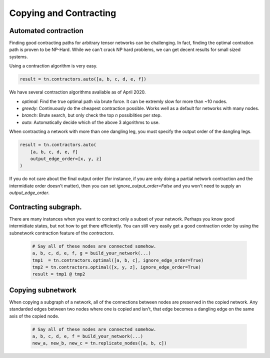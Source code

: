 Copying and Contracting
========================

Automated contraction
---------------------
Finding good contracting paths for arbitrary tensor networks can be challenging. In fact, finding the optimal contration path is proven to be NP-Hard. While we can't crack NP hard problems, we can get decent results for small sized systems.

Using a contraction algorithm is very easy.

.. code-block:: python3

  result = tn.contractors.auto([a, b, c, d, e, f])

.. figure:: _static/contractors.png

We have several contraction algorithms avaliable as of April 2020.

- `optimal`: Find the true optimal path via brute force. It can be extremly slow for more than ~10 nodes.
- `greedy`: Continuously do the cheapest contraction possible. Works well as a default for networks with many nodes.
- `branch`: Brute search, but only check the top `n` possiblities per step.
- `auto`: Automatically decide which of the above 3 algorithms to use.

When contracting a network with more than one dangling leg, you must specify the output order of the dangling legs. 

.. code-block:: python3

  result = tn.contractors.auto(
      [a, b, c, d, e, f]
      output_edge_order=[x, y, z]
  )

.. figure:: _static/dangling_contract.png

If you do not care about the final output order (for instance, if you are only doing a partial network contraction and the intermidiate order doesn't matter), then you can set `ignore_output_order=False` and you won't need to supply an `output_edge_order`.

Contracting subgraph.
---------------------
There are many instances when you want to contract only a subset of your network. Perhaps you know good intermidiate states, but not how to get there efficiently. You can still very easily get a good contraction order by using the subnetwork contraction feature of the `contractors`.

 .. code-block:: python3

  # Say all of these nodes are connected somehow.
  a, b, c, d, e, f, g = build_your_network(...)
  tmp1  = tn.contractors.optimal([a, b, c], ignore_edge_order=True)
  tmp2 = tn.contractors.optimal([x, y, z], ignore_edge_order=True)
  result = tmp1 @ tmp2


.. figure:: _static/subgraph_contract.png

Copying subnetwork
------------------

When copying a subgraph of a network, all of the connections between nodes are preserved in the copied network. Any standarded edges between two nodes where one is copied and isn't, that edge becomes a dangling edge on the same axis of the copied node.

 .. code-block:: python3

  # Say all of these nodes are connected somehow.
  a, b, c, d, e, f = build_your_network(...)
  new_a, new_b, new_c = tn.replicate_nodes([a, b, c])

.. figure:: _static/replicate_nodes_subgraph.png